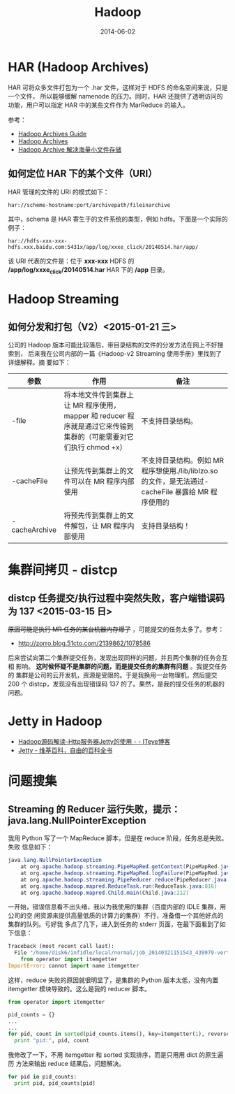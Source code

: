 #+TITLE: Hadoop
#+DATE: 2014-06-02
#+KEYWORDS: Hadoop

* HAR (Hadoop Archives)
HAR 可将众多文件打包为一个 .har 文件，这样对于 HDFS 的命名空间来说，只是一个文件，
所以能够缓解 namenode 的压力。同时，HAR 还提供了透明访问的功能，用户可以指定 HAR
中的某些文件作为 MarReduce 的输入。

[[../static/imgs/hadoop/1.png]]

参考：
+ [[http://hadoop.apache.org/docs/r1.2.1/hadoop_archives.html][Hadoop Archives Guide]]
+ [[http://hadoop.apache.org/docs/r0.19.0/hadoop_archives.html][Hadoop Archives]]
+ [[http://c.hocobo.net/2010/08/05/har/][Hadoop Archive 解决海量小文件存储]]
  
** 如何定位 HAR 下的某个文件（URI）
HAR 管理的文件的 URI 的模式如下：
#+BEGIN_EXAMPLE
har://scheme-hostname:port/archivepath/fileinarchive
#+END_EXAMPLE

其中，schema 是 HAR 寄生于的文件系统的类型，例如 hdfs。下面是一个实际的例子：
#+BEGIN_EXAMPLE
har://hdfs-xxx-xxx-hdfs.xxx.baidu.com:5431x/app/log/xxxe_click/20140514.har/app/
#+END_EXAMPLE

该 URI 代表的文件是：位于 *xxx-xxx* HDFS 的 */app/log/xxxe_click/20140514.har*
HAR 下的 */app* 目录。

* Hadoop Streaming
** 如何分发和打包（V2）<2015-01-21 三>
公司的 Hadoop 版本可能比较落后，带目录结构的文件的分发方法在网上不好搜索到，
后来我在公司内部的一篇《Hadoop-v2 Streaming 使用手册》里找到了详细解释。摘
要如下：
| 参数            | 作用                                                                                                              | 备注                                                                                                |
|-----------------+-------------------------------------------------------------------------------------------------------------------+-----------------------------------------------------------------------------------------------------|
| -file           | 将本地文件传到集群上让 MR 程序使用，mapper 和 reducer 程序就是通过它来传输到集群的（可能需要对它们执行 chmod +x） | 不支持目录结构。                                                                                    |
| -cacheFile      | 让预先传到集群上的文件可以在 MR 程序内部使用                                                                      | 不支持目录结构。例如 MR 程序想使用./lib/liblzo.so 的文件，是无法通过-cacheFile 暴露给 MR 程序使用的 |
| -cacheArchive   | 将预先传到集群上的文件解包，让 MR 程序内部使用                                                                    | 支持目录结构！                                                                                      |

* 集群间拷贝 - distcp
** distcp 任务提交/执行过程中突然失败，客户端错误码为 137 <2015-03-15 日>
+原因可能是执行 MR 任务的某台机器内存爆了+ ，可能提交的任务太多了。参考：
- [[http://zorro.blog.51cto.com/2139862/1078586]]
  
后来尝试向第二个集群提交任务，发现出现同样的问题，并且两个集群的任务会互相
影响。 *这时候怀疑不是集群的问题，而是提交任务的集群有问题* 。我提交任务的
集群是公司的云开发机，资源是受限的。于是我换用一台物理机，然后提交 200 个
distcp，发现没有出现错误码 137 的了。果然，是我的提交任务的机器的问题。

* Jetty in Hadoop
- [[http://leongfans.iteye.com/blog/1329309][Hadoop源码解读-Http服务器Jetty的使用 - - ITeye博客]]
- [[https://zh.wikipedia.org/wiki/Jetty][Jetty - 维基百科，自由的百科全书]]
  
* 

* 问题搜集
** Streaming 的 Reducer 运行失败，提示：java.lang.NullPointerException
我用 Python 写了一个 MapReduce 脚本，但是在 reduce 阶段，任务总是失败。失败
信息如下：
#+BEGIN_SRC java
java.lang.NullPointerException
	at org.apache.hadoop.streaming.PipeMapRed.getContext(PipeMapRed.java:744)
	at org.apache.hadoop.streaming.PipeMapRed.logFailure(PipeMapRed.java:775)
	at org.apache.hadoop.streaming.PipeReducer.reduce(PipeReducer.java:133)
	at org.apache.hadoop.mapred.ReduceTask.run(ReduceTask.java:816)
	at org.apache.hadoop.mapred.Child.main(Child.java:212)
#+END_SRC

一开始，错误信息看不出头绪，我以为我使用的集群（百度内部的 IDLE 集群，用公司的空
闲资源来提供高量低质的计算力的集群）不行，准备借一个其他好点的集群的队列。亏好我
多点了几下，进入到任务的 stderr 页面，在最下面看到了如下信息：
#+BEGIN_SRC python
Traceback (most recent call last):
  File "/home/disk6/infidle/local/normal/job_20140321151543_439979-vertex1-reduce_20140430062926-1072/appSlave/job_20140321151543_439979/attempt_20140321151543_439979_r001_000000_1002/work/./merge_pid.py", line 4, in ?
    from operator import itemgetter
ImportError: cannot import name itemgetter
#+END_SRC

这样，reduce 失败的原因就很明显了，是集群的 Python 版本太低，没有内置
itemgetter 模块导致的。这么是我的 reducer 脚本。
#+BEGIN_SRC python
from operator import itemgetter

pid_counts = {}
...
...
for pid, count in sorted(pid_counts.items(), key=itemgetter(1), reverse=True):
  print "pid:", pid, count
#+END_SRC

我修改了一下，不用 itemgetter 和 sorted 实现排序，而是只用用 dict 的原生遍历
方法来输出 reduce 结果后，问题解决。
#+BEGIN_SRC python
for pid in pid_counts:
  print pid, pid_counts[pid]
#+END_SRC
